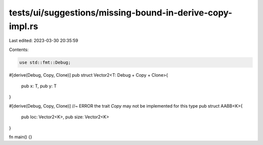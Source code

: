 tests/ui/suggestions/missing-bound-in-derive-copy-impl.rs
=========================================================

Last edited: 2023-03-30 20:35:59

Contents:

.. code-block:: rs

    use std::fmt::Debug;

#[derive(Debug, Copy, Clone)]
pub struct Vector2<T: Debug + Copy + Clone>{
    pub x: T,
    pub y: T
}

#[derive(Debug, Copy, Clone)] //~ ERROR the trait `Copy` may not be implemented for this type
pub struct AABB<K>{
    pub loc: Vector2<K>,
    pub size: Vector2<K>
}

fn main() {}


